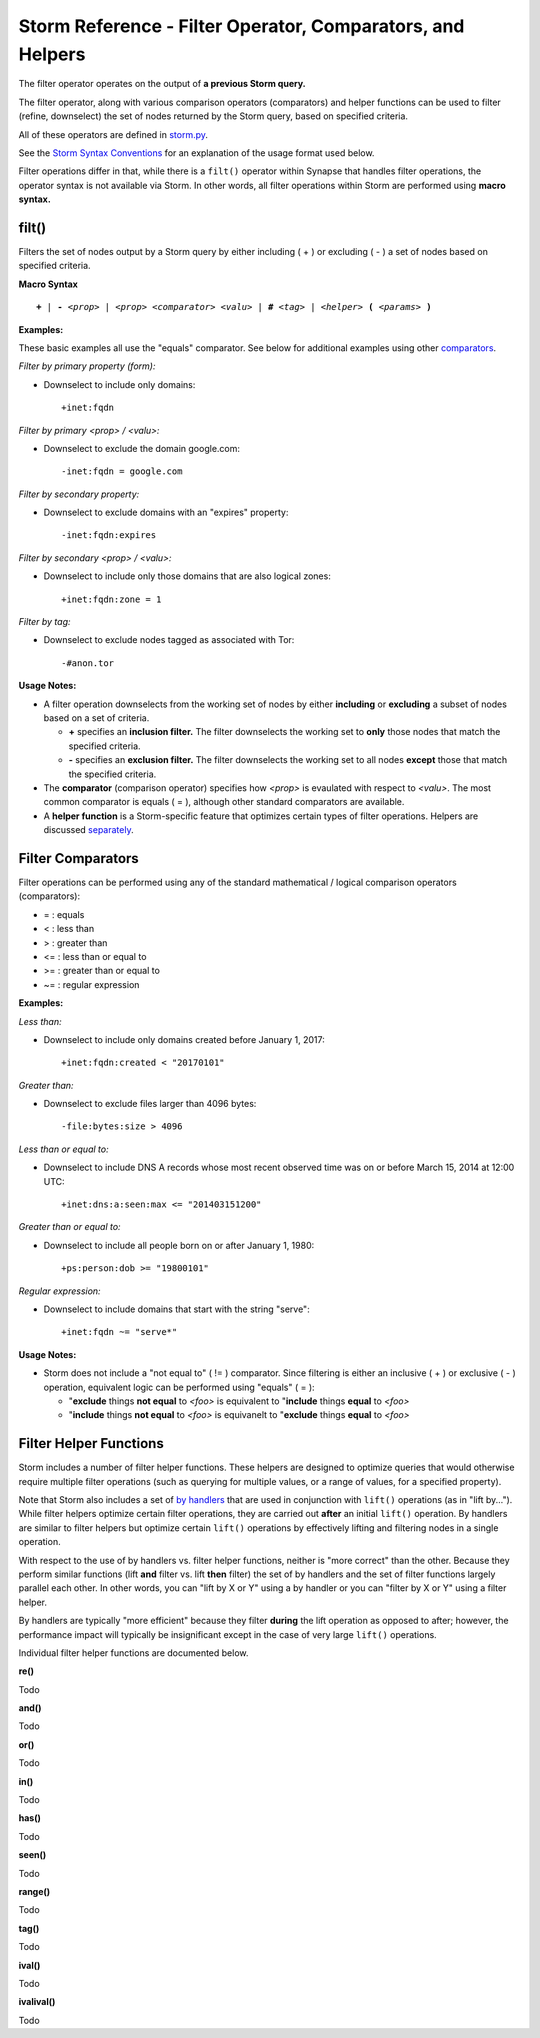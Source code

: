 .. highlight:: none

Storm Reference - Filter Operator, Comparators, and Helpers
===========================================================

The filter operator operates on the output of **a previous Storm query.**

The filter operator, along with various comparison operators (comparators) and helper functions can be used to filter (refine, downselect) the set of nodes returned by the Storm query, based on specified criteria.

All of these operators are defined in storm.py_.

See the `Storm Syntax Conventions`__ for an explanation of the usage format used below.

Filter operations differ in that, while there is a ``filt()`` operator within Synapse that handles filter operations, the operator syntax is not available via Storm. In other words, all filter operations within Storm are performed using **macro syntax.**

filt()
------
Filters the set of nodes output by a Storm query by either including ( + ) or excluding ( - ) a set of nodes based on specified criteria.

**Macro Syntax**

.. parsed-literal::
  
  **+** | **-** *<prop>* | *<prop> <comparator> <valu>* | **#** *<tag>* | *<helper>* **(** *<params>* **)**

**Examples:**

These basic examples all use the "equals" comparator. See below for additional examples using other comparators_.

*Filter by primary property (form):*

* Downselect to include only domains:
  ::
    +inet:fqdn

*Filter by primary <prop> / <valu>:*

* Downselect to exclude the domain google.com:
  ::
    -inet:fqdn = google.com
    
*Filter by secondary property:*

* Downselect to exclude domains with an "expires" property:
  ::
    -inet:fqdn:expires
    
*Filter by secondary <prop> / <valu>:*

* Downselect to include only those domains that are also logical zones:
  ::
    +inet:fqdn:zone = 1
 
*Filter by tag:*

* Downselect to exclude nodes tagged as associated with Tor:
  ::
    -#anon.tor
    
**Usage Notes:**

* A filter operation downselects from the working set of nodes by either **including** or **excluding** a subset of nodes based on a set of criteria.

  * **+** specifies an **inclusion filter.** The filter downselects the working set to **only** those nodes that match the specified criteria.
  * **-** specifies an **exclusion filter.** The filter downselects the working set to all nodes **except** those that match the specified criteria.
  
* The **comparator** (comparison operator) specifies how *<prop>* is evaulated with respect to *<valu>*. The most common comparator is equals ( = ), although other standard comparators are available.
* A **helper function** is a Storm-specific feature that optimizes certain types of filter operations. Helpers are discussed separately_.

Filter Comparators
------------------

Filter operations can be performed using any of the standard mathematical / logical comparison operators (comparators):

* = : equals
* < : less than
* > : greater than
* <= : less than or equal to
* >= : greater than or equal to
* ~= : regular expression

**Examples:**

*Less than:*

* Downselect to include only domains created before January 1, 2017:
  ::
    +inet:fqdn:created < "20170101"

*Greater than:*

* Downselect to exclude files larger than 4096 bytes:
  ::
    -file:bytes:size > 4096
    
*Less than or equal to:*

* Downselect to include DNS A records whose most recent observed time was on or before March 15, 2014 at 12:00 UTC:
  ::
    +inet:dns:a:seen:max <= "201403151200"
    
*Greater than or equal to:*

* Downselect to include all people born on or after January 1, 1980:
  ::
    +ps:person:dob >= "19800101"
    
*Regular expression:*

* Downselect to include domains that start with the string "serve":
  ::
    +inet:fqdn ~= "serve*"
    
**Usage Notes:**

* Storm does not include a "not equal to" ( != ) comparator. Since filtering is either an inclusive ( + ) or exclusive ( - ) operation, equivalent logic can be performed using "equals" ( = ):

  * "**exclude** things **not equal** to *<foo>* is equivalent to "**include** things **equal** to *<foo>*
  * "**include** things **not equal** to *<foo>* is equivanelt to "**exclude** things **equal** to *<foo>*

Filter Helper Functions
-----------------------

Storm includes a number of filter helper functions. These helpers are designed to optimize queries that would otherwise require multiple filter operations (such as querying for multiple values, or a range of values, for a specified property).

Note that Storm also includes a set of `by handlers`__ that are used in conjunction with ``lift()`` operations (as in "lift by..."). While filter helpers optimize certain filter operations, they are carried out **after** an initial ``lift()`` operation. By handlers are similar to filter helpers but optimize certain ``lift()`` operations by effectively lifting and filtering nodes in a single operation.

With respect to the use of by handlers vs. filter helper functions, neither is "more correct" than the other. Because they perform similar functions (lift **and** filter vs. lift **then** filter) the set of by handlers and the set of filter functions largely parallel each other. In other words, you can "lift by X or Y" using a by handler or you can "filter by X or Y" using a filter helper.

By handlers are typically "more efficient" because they filter **during** the lift operation as opposed to after; however, the performance impact will typically be insignificant except in the case of very large ``lift()`` operations.

Individual filter helper functions are documented below.

**re()**

Todo

**and()**

Todo

**or()**

Todo

**in()**

Todo

**has()**

Todo

**seen()**

Todo

**range()**

Todo

**tag()**

Todo

**ival()**

Todo

**ivalival()**

Todo


.. _storm.py: https://github.com/vertexproject/synapse/blob/master/synapse/lib/storm.py

.. _conventions: ../userguides/ug011_storm_basics.html#syntax-conventions
__ conventions_

.. _comparators: ../userguides/ug014_storm_ref_filter.html#filter-comparators

.. _separately: ../userguides/ug014_storm_ref_filter.html#filter-helper-functions

.. _handlers: ../userguides/ug016_storm_ref_byhandlers.html
__ handlers_
